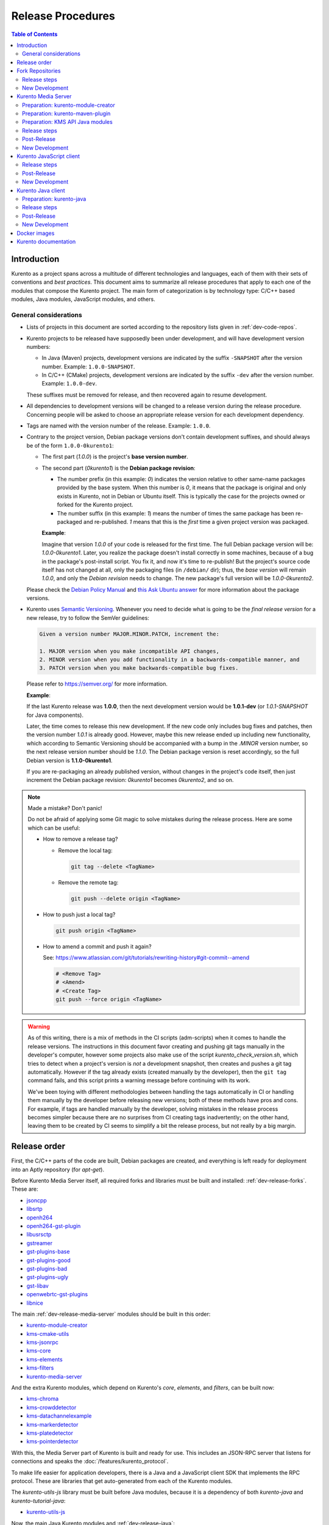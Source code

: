 ==================
Release Procedures
==================

.. contents:: Table of Contents



Introduction
============

Kurento as a project spans across a multitude of different technologies and languages, each of them with their sets of conventions and *best practices*. This document aims to summarize all release procedures that apply to each one of the modules that compose the Kurento project. The main form of categorization is by technology type: C/C++ based modules, Java modules, JavaScript modules, and others.


.. _dev-release-general:

General considerations
----------------------

* Lists of projects in this document are sorted according to the repository lists given in :ref:`dev-code-repos`.

* Kurento projects to be released have supposedly been under development, and will have development version numbers:

  - In Java (Maven) projects, development versions are indicated by the suffix ``-SNAPSHOT`` after the version number. Example: ``1.0.0-SNAPSHOT``.
  - In C/C++ (CMake) projects, development versions are indicated by the suffix ``-dev`` after the version number. Example: ``1.0.0-dev``.

  These suffixes must be removed for release, and then recovered again to resume development.

* All dependencies to development versions will be changed to a release version during the release procedure. Concerning people will be asked to choose an appropriate release version for each development dependency.

* Tags are named with the version number of the release. Example: ``1.0.0``.

* Contrary to the project version, Debian package versions don't contain development suffixes, and should always be of the form ``1.0.0-0kurento1``:

  - The first part (*1.0.0*) is the project's **base version number**.

  - The second part (*0kurento1*) is the **Debian package revision**:

    - The number prefix (in this example: *0*) indicates the version relative to other same-name packages provided by the base system. When this number is *0*, it means that the package is original and only exists in Kurento, not in Debian or Ubuntu itself. This is typically the case for the projects owned or forked for the Kurento project.

    - The number suffix (in this example: *1*) means the number of times the same package has been re-packaged and re-published. *1* means that this is the *first* time a given project version was packaged.

    **Example**:

    Imagine that version *1.0.0* of your code is released for the first time. The full Debian package version will be: *1.0.0-0kurento1*. Later, you realize the package doesn't install correctly in some machines, because of a bug in the package's post-install script. You fix it, and now it's time to re-publish! But the project's source code itself has not changed at all, only the packaging files (in ``/debian/`` dir); thus, the *base version* will remain *1.0.0*, and only the *Debian revision* needs to change. The new package's full version will be *1.0.0-0kurento2*.

  Please check the `Debian Policy Manual`_ and `this Ask Ubuntu answer`_ for more information about the package versions.

* Kurento uses `Semantic Versioning`_. Whenever you need to decide what is going to be the *final release version* for a new release, try to follow the SemVer guidelines:

  .. code-block:: text

     Given a version number MAJOR.MINOR.PATCH, increment the:

     1. MAJOR version when you make incompatible API changes,
     2. MINOR version when you add functionality in a backwards-compatible manner, and
     3. PATCH version when you make backwards-compatible bug fixes.

  Please refer to https://semver.org/ for more information.

  **Example**:

  If the last Kurento release was **1.0.0**, then the next development version would be **1.0.1-dev** (or *1.0.1-SNAPSHOT* for Java components).

  Later, the time comes to release this new development. If the new code only includes bug fixes and patches, then the version number *1.0.1* is already good. However, maybe this new release ended up including new functionality, which according to Semantic Versioning should be accompanied with a bump in the *.MINOR* version number, so the next release version number should be *1.1.0*. The Debian package version is reset accordingly, so the full Debian version is **1.1.0-0kurento1**.

  If you are re-packaging an already published version, without changes in the project's code itself, then just increment the Debian package revision: *0kurento1* becomes *0kurento2*, and so on.



.. note::

   Made a mistake? Don't panic!

   Do not be afraid of applying some Git magic to solve mistakes during the release process. Here are some which can be useful:

   - How to remove a release tag?

     - Remove the local tag:

       .. code-block:: shell

          git tag --delete <TagName>

     - Remove the remote tag:

       .. code-block:: shell

          git push --delete origin <TagName>

   - How to push just a local tag?

     .. code-block:: shell

        git push origin <TagName>

   - How to amend a commit and push it again?

     See: https://www.atlassian.com/git/tutorials/rewriting-history#git-commit--amend

     .. code-block:: shell

        # <Remove Tag>
        # <Amend>
        # <Create Tag>
        git push --force origin <TagName>



.. warning::

   As of this writing, there is a mix of methods in the CI scripts (adm-scripts) when it comes to handle the release versions. The instructions in this document favor creating and pushing git tags manually in the developer's computer, however some projects also make use of the script *kurento_check_version.sh*, which tries to detect when a project's version is *not* a development snapshot, then creates and pushes a git tag automatically. However if the tag already exists (created manually by the developer), then the ``git tag`` command fails, and this script prints a warning message before continuing with its work.

   We've been toying with different methodologies between handling the tags automatically in CI or handling them manually by the developer before releasing new versions; both of these methods have pros and cons. For example, if tags are handled manually by the developer, solving mistakes in the release process becomes simpler because there are no surprises from CI creating tags inadvertently; on the other hand, leaving them to be created by CI seems to simplify a bit the release process, but not really by a big margin.



Release order
=============

First, the C/C++ parts of the code are built, Debian packages are created, and everything is left ready for deployment into an Aptly repository (for *apt-get*).

Before Kurento Media Server itself, all required forks and libraries must be built and installed: :ref:`dev-release-forks`. These are:

* `jsoncpp`_
* `libsrtp`_
* `openh264`_
* `openh264-gst-plugin`_
* `libusrsctp`_
* `gstreamer`_
* `gst-plugins-base`_
* `gst-plugins-good`_
* `gst-plugins-bad`_
* `gst-plugins-ugly`_
* `gst-libav`_
* `openwebrtc-gst-plugins`_
* `libnice`_

The main :ref:`dev-release-media-server` modules should be built in this order:

* `kurento-module-creator`_
* `kms-cmake-utils`_
* `kms-jsonrpc`_
* `kms-core`_
* `kms-elements`_
* `kms-filters`_
* `kurento-media-server`_

And the extra Kurento modules, which depend on Kurento's *core*, *elements*, and *filters*, can be built now:

* `kms-chroma`_
* `kms-crowddetector`_
* `kms-datachannelexample`_
* `kms-markerdetector`_
* `kms-platedetector`_
* `kms-pointerdetector`_

With this, the Media Server part of Kurento is built and ready for use. This includes an JSON-RPC server that listens for connections and speaks the :doc:`/features/kurento_protocol`.

To make life easier for application developers, there is a Java and a JavaScript client SDK that implements the RPC protocol. These are libraries that get auto-generated from each of the Kurento modules.

The *kurento-utils-js* library must be built before Java modules, because it is a dependency of both *kurento-java* and *kurento-tutorial-java*:

* `kurento-utils-js`_

Now, the main Java Kurento modules and :ref:`dev-release-java`:

* kurento-module-creator-java
* `kurento-maven-plugin`_
* `kurento-qa-pom`_

* kms-core-java ("*kms-api-core*")
* kms-elements-java ("*kms-api-elements*")
* kms-filters-java ("*kms-api-filters*")

* `kurento-java`_

After *kurento-java* is done, the extra Kurento modules (which depend on *kurento-java/kurento-client*) can be built:

* kms-chroma-java
* kms-crowddetector-java
* kms-datachannelexample-java
* kms-markerdetector-java
* kms-platedetector-java
* kms-pointerdetector-java

And lastly, the tutorials (which depend on the extra modules):

* `kurento-tutorial-java`_
* `kurento-tutorial-test`_

JavaScript follows a similar ordering. Starting from :ref:`dev-release-javascript` for the main Kurento modules:

* kms-core-javascript
* kms-elements-javascript
* kms-filters-javascript

* `kurento-jsonrpc-js`_
* `kurento-client-js`_

Extra Kurento modules:

* kms-chroma-javascript
* kms-crowddetector-javascript
* kms-datachannelexample-javascript
* kms-markerdetector-javascript
* kms-platedetector-javascript
* kms-pointerdetector-javascript

And tutorials:

* `kurento-tutorial-js`_
* `kurento-tutorial-node`_

Last, but not least, the project maintains a set of Docker images and documentation pages:

* :ref:`dev-release-docker`
* :ref:`dev-release-doc`



.. _dev-release-forks:

Fork Repositories
=================

This graph shows the dependencies between forked projects used by Kurento:

.. graphviz:: /images/graphs/dependencies-forks.dot
   :align: center
   :caption: Projects forked by Kurento

Release order:

* `jsoncpp`_
* `libsrtp`_
* `openh264`_
* `openh264-gst-plugin`_
* `libusrsctp`_
* `gstreamer`_
* `gst-plugins-base`_
* `gst-plugins-good`_
* `gst-plugins-bad`_
* `gst-plugins-ugly`_
* `gst-libav`_
* `openwebrtc-gst-plugins`_
* `libnice`_



Release steps
-------------

#. Choose the *final release version*, following the SemVer guidelines as explained in :ref:`dev-release-general`.

#. Set the new version. This operation might vary between projects.

   .. code-block:: shell

      # Change here.
      NEW_VERSION="<ReleaseVersion>" # Eg.: 1.0.0
      NEW_DEBIAN="<DebianRevision>"  # Eg.: 0kurento1

      function do_release {
          local PACKAGE_VERSION="${NEW_VERSION}-${NEW_DEBIAN}"
          local COMMIT_MSG="Prepare release $PACKAGE_VERSION"

          local SNAPSHOT_ENTRY="* UNRELEASED"
          local RELEASE_ENTRY="* $COMMIT_MSG"

          gbp dch \
              --ignore-branch \
              --git-author \
              --spawn-editor never \
              --new-version "$PACKAGE_VERSION" \
              \
              --release \
              --distribution "testing" \
              --force-distribution \
              \
              debian/ \
          || { echo "ERROR: Command failed: gbp dch"; return 1; }

          # First appearance of "UNRELEASED": Put our commit message
          sed -i "0,/${SNAPSHOT_ENTRY}/{s/${SNAPSHOT_ENTRY}/${RELEASE_ENTRY}/}" \
              debian/changelog \
          || { echo "ERROR: Command failed: sed"; return 2; }

          # Remaining appearances of "UNRELEASED" (if any): Delete line
          sed -i "/${SNAPSHOT_ENTRY}/d" \
              debian/changelog \
          || { echo "ERROR: Command failed: sed"; return 3; }

          git add debian/changelog \
          && git commit -m "$COMMIT_MSG" \
          || { echo "ERROR: Command failed: git"; return 4; }

          gbp tag \
          && gbp push \
          || { echo "ERROR: Command failed: gbp"; return 5; }

          echo "Done!"
      }

      # Run in a subshell where all commands are traced.
      ( set -o xtrace; do_release; )

#. Follow on with releasing Kurento Media Server.



New Development
---------------

**After the whole release has been completed**, bump to a new development version. Do this by incrementing the *Debian revision* number.

The version number (as opposed to the Debian revision) is only changed when the fork gets updated from upstream sources. Meanwhile, we only update the Debian revision.

.. code-block:: shell

   # Change here.
   NEW_VERSION="<NextVersion>"   # Eg.: 1.0.1
   NEW_DEBIAN="<DebianRevision>" # Eg.: 0kurento1

   function do_release {
       local PACKAGE_VERSION="${NEW_VERSION}-${NEW_DEBIAN}"
       local COMMIT_MSG="Bump development version to $PACKAGE_VERSION"

       gbp dch \
             --ignore-branch \
             --git-author \
             --spawn-editor never \
             --new-version "$PACKAGE_VERSION" \
             debian/ \
       || { echo "ERROR: Command failed: gbp dch"; return 1; }

       git add debian/changelog \
       && git commit -m "$COMMIT_MSG" \
       || { echo "ERROR: Command failed: git"; return 2; }

       gbp tag \
       && gbp push \
       || { echo "ERROR: Command failed: gbp"; return 3; }

       echo "Done!"
   }

   # Run in a subshell where all commands are traced.
   ( set -o xtrace; do_release; )



.. _dev-release-media-server:

Kurento Media Server
====================

All KMS projects:

.. graphviz:: /images/graphs/dependencies-kms.dot
   :align: center
   :caption: Projects that are part of Kurento Media Server

Release order:

* `kurento-module-creator`_
* `kms-cmake-utils`_
* `kms-jsonrpc`_
* `kms-core`_
* `kms-elements`_
* `kms-filters`_
* `kurento-media-server`_
* `kms-chroma`_
* `kms-crowddetector`_
* `kms-datachannelexample`_
* `kms-markerdetector`_
* `kms-platedetector`_
* `kms-pointerdetector`_



Preparation: kurento-module-creator
-----------------------------------

* If *kurento-maven-plugin* is getting a new version, edit the file ``kurento-module-creator/src/main/templates/maven/model_pom_xml.ftl`` to update it:

  .. code-block:: xml

        <groupId>org.kurento</groupId>
        <artifactId>kurento-maven-plugin</artifactId>
     -  <version>1.0.0</version>
     +  <version>1.1.0</version>

Build the new version (if any), install it to the Maven cache, and set the ``PATH`` appropriately:

.. code-block:: shell

   cd kurento-module-creator
   mvn -DskipTests=false clean install
   export PATH="$PWD/scripts:$PATH"



Preparation: kurento-maven-plugin
---------------------------------

Build the new version (if any) and install it to the Maven cache:

.. code-block:: shell

   cd kurento-maven-plugin
   mvn -DskipTests=false clean install



Preparation: KMS API Java modules
---------------------------------

**Local check**: Test that the KMS API Java module generation works.

Note that if the generation templates (``*.ftl``) have been changed, you'll probably need them to be in effect, and for that you'll need to use a local build of the Kurento Module Creator, instead of using the version that gets installed with the *kurento-module-creator* package.

.. code-block:: shell

   apt-get update ; apt-get install --no-install-recommends \
       kurento-module-creator \
       kms-cmake-utils \
       kms-jsonrpc-dev \
       kms-core-dev \
       kms-elements-dev \
       kms-filters-dev

   cd kms-omni-build

   function do_release {
       local PROJECTS=(
           kms-core
           kms-elements
           kms-filters
       )

       for PROJECT in "${PROJECTS[@]}"; do
           pushd "$PROJECT" || { echo "ERROR: Command failed: pushd"; return 1; }

           mkdir build && cd build \
           && cmake .. -DGENERATE_JAVA_CLIENT_PROJECT=TRUE -DDISABLE_LIBRARIES_GENERATION=TRUE \
           && cd java \
           && mvn -DskipTests=false clean install \
           || { echo "ERROR: Command failed"; return 1; }

           popd
       done

       echo "Done!"
   }

   # Run in a subshell where all commands are traced.
   ( set -o xtrace; do_release; )



Release steps
-------------

#. Choose the *final release version*, following the SemVer guidelines as explained in :ref:`dev-release-general`.

#. Set the new version. This operation might vary between projects.

#. Commit and tag as needed.

#. Start the `KMS CI job`_ with the parameters *JOB_RELEASE* **ENABLED** and *JOB_ONLY_KMS* **DISABLED**.

   The KMS CI job is a *Jenkins MultiJob Project*. If it fails at any stage, after fixing the cause of the error there is no need to start the job again from the beginning. Instead, you can resume the build from the point it was before the failure.

   For this, just open the latest build number that failed (with a red marker in the *Build History* panel at the left of the job page); in the description of the build, the action *Resume build* is available on the left side.

#. Wait until all packages get created and published correctly. Fix any issues that might appear.

**All-In-One script**:

.. code-block:: shell

   # Change here.
   NEW_VERSION="<ReleaseVersion>" # Eg.: 1.0.0
   NEW_DEBIAN="<DebianRevision>"  # Eg.: 0kurento1

   cd kms-omni-build

   # Set the new version.
   ./bin/set-versions.sh "$NEW_VERSION" --debian "$NEW_DEBIAN" \
       --release --commit --tag

   # Push committed changes.
   git submodule foreach 'git push --follow-tags'
   git push --follow-tags



Post-Release
------------

When all repos have been released, and CI jobs have finished successfully:

* Check that the Auto-Generated API Client JavaScript repos have been updated (which should happen as part of the CI jobs for all Kurento Media Server modules that contain KMD API Definition files, ``*.kmd.json``):

  - `kms-core`_ -> `kurento-client-core-js`_
  - `kms-elements`_ -> `kurento-client-elements-js`_
  - `kms-filters`_ -> `kurento-client-filters-js`_

  - `kms-chroma`_ -> `kurento-module-chroma-js`_
  - `kms-crowddetector`_ -> `kurento-module-crowddetector-js`_
  - `kms-datachannelexample`_ -> `kurento-module-datachannelexample-js`_
  - `kms-markerdetector`_ -> `kurento-module-markerdetector-js`_
  - `kms-platedetector`_ -> `kurento-module-platedetector-js`_
  - `kms-pointerdetector`_ -> `kurento-module-pointerdetector-js`_

* Open the `Nexus Sonatype Staging Repositories`_ section.
* Select **kurento** repository.
* Inspect **Content** to ensure they are as expected:

  - kurento-module-creator
  - kms-api-core
  - kms-api-elements
  - kms-api-filters
  - All of them must appear in the correct version, ``$NEW_VERSION``.

* **Close** repository.
* Wait a bit.
* **Refresh**.
* **Release** repository.
* Maven artifacts will be available `within 30 minutes <https://central.sonatype.org/publish/publish-guide/#releasing-to-central>`__.

* Also, check that the JavaScript modules have been published by CI:

  - Open each module's page in NPM, and check that the latest version corresponds to the current release:

    - NPM: `kurento-client-core <https://www.npmjs.com/package/kurento-client-core>`__
    - NPM: `kurento-client-elements <https://www.npmjs.com/package/kurento-client-elements>`__
    - NPM: `kurento-client-filters <https://www.npmjs.com/package/kurento-client-filters>`__

  - If any of these are missing, it's probably due to the CI job not running (because the project didn't really contain any code difference from the previous version... happens sometimes when not all repos have changed since the last release). Open CI and run the jobs manually:

    - CI: `kurento_client_core_js_merged <https://ci.openvidu.io/jenkins/job/Development/job/kurento_client_core_js_merged/>`__
    - CI: `kurento_client_elements_js_merged <https://ci.openvidu.io/jenkins/job/Development/job/kurento_client_elements_js_merged/>`__
    - CI: `kurento_client_filters_js_merged <https://ci.openvidu.io/jenkins/job/Development/job/kurento_client_filters_js_merged/>`__



New Development
---------------

**After the whole release has been completed**, bump to a new development version. Do this by incrementing the *.PATCH* number and resetting the **Debian revision** to 1.

**All-In-One script**:

.. code-block:: shell

   # Change here.
   NEW_VERSION="<NextVersion>"   # Eg.: 1.0.1
   NEW_DEBIAN="<DebianRevision>" # Eg.: 0kurento1

   cd kms-omni-build

   # Set the new version.
   ./bin/set-versions.sh "$NEW_VERSION" --debian "$NEW_DEBIAN" \
       --new-development --commit

   # Push committed changes.
   git submodule foreach 'git push'

Then start the `KMS CI job`_ with the parameters *JOB_RELEASE* **DISABLED** and *JOB_ONLY_KMS* **DISABLED**.



.. _dev-release-javascript:

Kurento JavaScript client
=========================

Release order:

* `kurento-utils-js`_
* `kurento-jsonrpc-js`_
* `kurento-client-js`_
* `kurento-tutorial-js`_
* `kurento-tutorial-node`_



Release steps
-------------

#. Choose the *final release version*, following the SemVer guidelines as explained in :ref:`dev-release-general`.

#. Check there are no uncommitted files.

#. Check latest changes from the main branch.

#. Set the new version. This operation might vary between projects.

#. Check there are no development versions in any of the dependencies.

#. Test the build. Make sure the code is in a working state.

   The most common issue is that the code is not properly formatted. To manually run the beautifier, do this:

   .. code-block:: shell

      npm install

      # To run beautifier over all files, modifying in-place:
      node_modules/.bin/grunt jsbeautifier::default

      # To run beautifier over a specific file:
      node_modules/.bin/grunt jsbeautifier::file:<FilePath>.js

#. Commit and tag as needed.

**All-In-One script**:

.. note::

   The *jq* command-line JSON processor must be installed.

.. code-block:: shell

   # Change here.
   NEW_VERSION="<ReleaseVersion>" # Eg.: 1.0.0

   function do_release {
       local COMMIT_MSG="Prepare release $NEW_VERSION"

       local PROJECTS=(
           kurento-jsonrpc-js
           kurento-utils-js
           kurento-client-js
           kurento-tutorial-js
           kurento-tutorial-node
       )

       for PROJECT in "${PROJECTS[@]}"; do
           pushd "$PROJECT" || { echo "ERROR: Command failed: pushd"; return 1; }

           # Check there are no uncommitted files.
           # Exclude JSON files, to allow re-running this function.
           git diff-index --quiet HEAD -- '!*.json' \
           || { echo "ERROR: Uncommitted files not allowed!"; return 1; }

           # Check latest changes from the main branch.
           git pull --rebase --autostash \
           || { echo "ERROR: Command failed: git pull"; return 1; }

           # Set the new version.
           ./bin/set-versions.sh "$NEW_VERSION" --release --git-add \
           || { echo "ERROR: Command failed: set-versions"; return 1; }

           # Check there are no development versions in any of the dependencies.
           grep -Fr --exclude-dir='*node_modules' --include='*.json' -e '-dev"' -e '"git+' \
           && { echo "ERROR: Development versions not allowed!"; return 1; }

           # Test the build.
           if [[ "$PROJECT" == "kurento-client-js" ]]; then
               # kurento-client-js depends on kurento-jsonrpc-js, so we'll use
               # `npm link` here to solve the dependency.
               # Use a custom Node prefix so `npm link` doesn't require root permissions.
               NPM_CONFIG_PREFIX=.npm npm link ../kurento-jsonrpc-js
           fi
           npm install || { echo "ERROR: Command failed: npm install"; return 1; }
           if [[ -x node_modules/.bin/grunt ]]; then
               node_modules/.bin/grunt jsbeautifier \
               && node_modules/.bin/grunt \
               && node_modules/.bin/grunt sync:bower \
               || { echo "ERROR: Command failed: grunt"; return 1; }
           fi

           popd
       done

       echo "Everything seems OK; proceed to commit and push"

       for PROJECT in "${PROJECTS[@]}"; do
           pushd "$PROJECT" || { echo "ERROR: Command failed: pushd"; return 1; }

           # Commit all modified files.
           git commit -m "$COMMIT_MSG" \
           || { echo "ERROR: Command failed: git commit"; return 1; }

           # Push new commit(s).
           git push \
           || { echo "ERROR: Command failed: git push"; return 1; }

           #git tag -a -m "$COMMIT_MSG" "$NEW_VERSION" \
           #&& git push origin "$NEW_VERSION" \
           #|| { echo "ERROR: Command failed: git tag"; return 1; }
           # NOTE: the CI jobs automatically tag the repos upon releases

           popd
       done

       echo "Done!"
   }

   # Run in a subshell where all commands are traced.
   ( set -o xtrace; do_release; )



Post-Release
------------

When all repos have been released, and CI jobs have finished successfully:

* Open the `Nexus Sonatype Staging Repositories`_ section.
* Select **kurento** repository.
* Inspect **Content** to ensure they are as expected:

  - kurento-jsonrpc-js
  - kurento-utils-js
  - kurento-client-js
  - All of them must appear in the correct version, ``$NEW_VERSION``.

* **Close** repository.
* Wait a bit.
* **Refresh**.
* **Release** repository.
* Maven artifacts will be available `within 30 minutes <https://central.sonatype.org/publish/publish-guide/#releasing-to-central>`__.



New Development
---------------

**After the whole release has been completed**, bump to a new development version. Do this by incrementing the *.PATCH* number.

**All-In-One script**:

.. note::

   The *jq* command-line JSON processor must be installed.

.. code-block:: shell

   # Change here.
   NEW_VERSION="<NextVersion>" # Eg.: 1.0.1

   function do_release {
       local COMMIT_MSG="Prepare for next development iteration"

       local PROJECTS=(
           kurento-jsonrpc-js
           kurento-utils-js
           kurento-client-js
           kurento-tutorial-js
           kurento-tutorial-node
       )

       for PROJECT in "${PROJECTS[@]}"; do
           pushd "$PROJECT" || { echo "ERROR: Command failed: pushd"; return 1; }

           # Set the new version.
           ./bin/set-versions.sh "$NEW_VERSION" --git-add \
           || { echo "ERROR: Command failed: set-versions"; return 1; }

           popd
       done

       echo "Everything seems OK; proceed to commit and push"

       for PROJECT in "${PROJECTS[@]}"; do
           pushd "$PROJECT" || { echo "ERROR: Command failed: pushd"; return 1; }

           # Commit all modified files.
           git commit -m "$COMMIT_MSG" \
           || { echo "ERROR: Command failed: git commit"; return 1; }

           # Push new commit(s).
           git push \
           || { echo "ERROR: Command failed: git push"; return 1; }

           popd
       done

       echo "Done!"
   }

   # Run in a subshell where all commands are traced.
   ( set -o xtrace; do_release; )



.. _dev-release-java:

Kurento Java client
===================

Release order:

* `kurento-maven-plugin`_
* `kurento-qa-pom`_
* `kurento-java`_
* `kurento-tutorial-java`_
* `kurento-tutorial-test`_

Dependency graph:

.. graphviz:: /images/graphs/dependencies-java.dot
   :align: center
   :caption: Java dependency graph



Preparation: kurento-java
-------------------------

* If *kurento-qa-pom* is getting a new version, edit the file ``kurento-parent-pom/pom.xml`` to update it:

  .. code-block:: xml

        <parent>
            <groupId>org.kurento</groupId>
            <artifactId>kurento-qa-pom</artifactId>
     -      <version>1.0.0</version>
     +      <version>1.1.0</version>
        </parent>

* If *kurento-maven-plugin* is getting a new version, edit the file ``kurento-parent-pom/pom.xml`` to update it:

  .. code-block:: xml

     -  <version.kurento-maven-plugin>1.0.0</version.kurento-maven-plugin>
     +  <version.kurento-maven-plugin>1.1.0</version.kurento-maven-plugin>


* If *kurento-utils-js* is getting a new version, edit the file ``kurento-parent-pom/pom.xml`` to update it:

  .. code-block:: xml

     -  <version.kurento-utils-js>1.0.0</version.kurento-utils-js>
     +  <version.kurento-utils-js>1.1.0</version.kurento-utils-js>



Release steps
-------------

#. Choose the *final release version*, following the SemVer guidelines as explained in :ref:`dev-release-general`.

#. Check there are no uncommitted files.

#. Check latest changes from the main branch.

#. Set the new version. This operation might vary between projects.

   Order matters. *kurento-tutorial-java* and *kurento-tutorial-test* require that *kurento-java* has been installed locally (with ``mvn install``) before being able to change their version numbers programmatically with Maven.

#. Check there are no development versions in any of the dependencies.

   In *kurento-java*, all dependencies are defined as properties in the file ``kurento-parent-pom/pom.xml``.

#. Test the build. Make sure the code is in a working state.

   The profile '*kurento-release*' is used to enforce no development versions are present.

#. Commit and tag as needed.

**All-In-One script**:

.. code-block:: shell

   # Change here.
   NEW_VERSION="<ReleaseVersion>" # Eg.: 1.0.0

   function do_release {
       local COMMIT_MSG="Prepare release $NEW_VERSION"

       local PROJECTS=(
           # FIXME: The interaction between this and kurento-java needs to
           # be addressed in the CI jobs. Probably copying the JAR artifacts.
           #kurento-qa-pom

           kurento-java
           kurento-tutorial-java

           # FIXME tests fail because Kurento Test Framework needs improvements
           #kurento-tutorial-test
       )

       for PROJECT in "${PROJECTS[@]}"; do
           pushd "$PROJECT" || { echo "ERROR: Command failed: pushd"; return 1; }

           # Check there are no uncommitted files.
           # Exclude XML files, to allow re-running this function.
           git diff-index --quiet HEAD -- '!*.xml' \
           || { echo "ERROR: Uncommitted files not allowed!"; return 1; }

           # Check latest changes from the main branch.
           git pull --rebase --autostash \
           || { echo "ERROR: Command failed: git pull"; return 1; }

           # Set the new version.
           ./bin/set-versions.sh "$NEW_VERSION" --kms-api "$NEW_VERSION" --release --git-add \
           || { echo "ERROR: Command failed: set-versions"; return 1; }

           # Check there are no development versions in any of the dependencies.
           grep -Fr --include='pom.xml' -e '-SNAPSHOT' \
           && { echo "ERROR: Development versions not allowed!"; return 1; }

           # Test the build.
           # Also install the project into local cache; this allows the next
           # projects to update their parent version.
           # * Build and run tests.
           # * Do not use `-U` because for each project we want Maven to find
           #   the locally installed artifacts from previous $PROJECT.
           mvn -Pkurento-release -DskipTests=false clean install \
           || { echo "ERROR: Command failed: mvn clean install"; return 1; }

           popd
       done

       echo "Everything seems OK; proceed to commit and push"

       for PROJECT in "${PROJECTS[@]}"; do
           pushd "$PROJECT" || { echo "ERROR: Command failed: pushd"; return 1; }

           # Commit all modified files.
           git commit -m "$COMMIT_MSG" \
           || { echo "ERROR: Command failed: git commit"; return 1; }

           # Push new commit(s).
           git push \
           || { echo "ERROR: Command failed: git push"; return 1; }

           #git tag -a -m "$COMMIT_MSG" "$NEW_VERSION" \
           #&& git push origin "$NEW_VERSION" \
           #|| { echo "ERROR: Command failed: git tag"; return 1; }
           # NOTE: the CI jobs automatically tag the repos upon releases

           popd
       done

       echo "Done!"
   }

   # Run in a subshell where all commands are traced.
   ( set -o xtrace; do_release; )



Post-Release
------------

When all repos have been released, and CI jobs have finished successfully:

* Open the `Nexus Sonatype Staging Repositories`_ section.
* Select **kurento** repository.
* Inspect **Content** to ensure they are as expected:

  - kurento-client
  - kurento-commons
  - kurento-integration-tests
  - kurento-java
  - kurento-jsonrpc
  - kurento-jsonrpc-client
  - kurento-jsonrpc-client-jetty
  - kurento-jsonrpc-server
  - kurento-parent-pom
  - kurento-repository (UNMAINTAINED)
  - kurento-repository-client (UNMAINTAINED)
  - kurento-repository-internal (UNMAINTAINED)
  - kurento-test
  - All of them must appear in the correct version, ``$NEW_VERSION``.

* **Close** repository.
* Wait a bit.
* **Refresh**.
* **Release** repository.
* Maven artifacts will be available `within 30 minutes <https://central.sonatype.org/publish/publish-guide/#releasing-to-central>`__.



New Development
---------------

.. warning::

   You should wait for a full nightly run of the Kurento Media Server pipeline, so the next development packages become available from KMS API modules: *kms-api-core*, *kms-api-elements*, and *kms-api-filters*. This way, the properties in ``kurento-parent-pom/pom.xml`` will get updated to the latest SNAPSHOT version.

**After the whole release has been completed**, bump to a new development version. Do this by incrementing the *.PATCH* number.

**All-In-One script**:

.. code-block:: shell

   # Change here.
   NEW_VERSION="<NextVersion>" # Eg.: 1.0.1

   function do_release {
       local COMMIT_MSG="Prepare for next development iteration"

       local PROJECTS=(
           # FIXME: The interaction between this and kurento-java needs to
           # be addressed in the CI jobs. Probably copying the JAR artifacts.
           #kurento-qa-pom

           kurento-java

           # Do nothing; tutorials are left depending on release versions.
           #kurento-tutorial-java
           #kurento-tutorial-test
       )

       for PROJECT in "${PROJECTS[@]}"; do
           pushd "$PROJECT" || { echo "ERROR: Command failed: pushd"; return 1; }

           # Set the new version.
           ./bin/set-versions.sh "$NEW_VERSION" --kms-api "${NEW_VERSION}-SNAPSHOT" --git-add \
           || { echo "ERROR: Command failed: set-versions"; return 1; }

           # Install the project.
           # * Skip running the tests.
           # * Do not use `-U` because for each project we want Maven to find
           #   the locally installed artifacts from previous $PROJECT.
           mvn -Psnapshot -DskipTests=true clean install \
           || { echo "ERROR: Command failed: mvn clean install"; return 1; }

           popd
       done

       echo "Everything seems OK; proceed to commit and push"

       for PROJECT in "${PROJECTS[@]}"; do
           pushd "$PROJECT" || { echo "ERROR: Command failed: pushd"; return 1; }

           # Commit all modified files.
           git commit -m "$COMMIT_MSG" \
           || { echo "ERROR: Command failed: git commit"; return 1; }

           # Push new commit(s).
           git push \
           || { echo "ERROR: Command failed: git push"; return 1; }

           popd
       done

       echo "Done!"
   }

   # Run in a subshell where all commands are traced.
   ( set -o xtrace; do_release; )



.. _dev-release-docker:

Docker images
=============

A new set of development images is deployed to `Kurento Docker Hub`_ on each nightly build. Besides, a release version will be published as part of the CI jobs chain when the `KMS CI job`_ is triggered.

The repository `kurento-docker`_ contains *Dockerfile*s for all the `Kurento Docker images`_, however this repo shouldn't be tagged, because it is essentially a "multi-repo" and the tags would be meaningless (because *which one of the sub-dirs would the tag apply to?*).



.. _dev-release-doc:

Kurento documentation
=====================

The documentation scripts will download both Java and JavaScript clients, generate HTML Javadoc / Jsdoc pages from them, and embed everything into a `static section <https://doc-kurento.readthedocs.io/en/latest/features/kurento_client.html#reference-documentation>`__.

For this reason, the documentation must be built only after all the other modules have been released.

#. Write the Release Notes in ``doc-kurento/source/project/relnotes/``.

#. Ensure that the whole nightly CI chain works:

   Job *doc-kurento* -> job *doc-kurento-readthedocs* -> `New build at Read the Docs`_.

#. Edit `VERSIONS.env`_ to set all relevant version numbers: version of the documentation itself, and all referred modules and client libraries.

   These numbers can be different because not all of the Kurento projects are necessarily released with the same frequency. Check each one of the Kurento repositories to verify what is the latest version of each one, and put it in the corresponding variable:

   - ``[VERSION_DOC]``: The docs version shown to readers. Normally same as ``[VERSION_KMS]``.
   - ``[VERSION_KMS]``: Repo `kurento-media-server`_.
   - ``[VERSION_CLIENT_JAVA]``: Repo `kurento-java`_.
   - ``[VERSION_CLIENT_JS]``: Repo `kurento-client-js`_.
   - ``[VERSION_UTILS_JS]``: Repo `kurento-utils-js`_.
   - ``[VERSION_TUTORIAL_JAVA]``: Repo `kurento-tutorial-java`_.
   - ``[VERSION_TUTORIAL_JS]``: Repo `kurento-tutorial-js`_.
   - ``[VERSION_TUTORIAL_NODE]``: Repo `kurento-tutorial-node`_.

#. In *VERSIONS.env*, set *VERSION_RELEASE* to **true**. Remember to set it again to *false* after the release, when starting a new development iteration.

#. Test the build locally, check everything works.

   .. code-block:: shell

      make html

   Note that the JavaDoc and JsDoc pages won't be generated locally if you don't have your system prepared to do so; also there are some Sphinx constructs or plugins that might fail if you don't have them ready to use, but the Read the Docs servers have them so they should end up working fine.

#. Git add, commit, and push. Trigger a nightly build, where you can **check the result** of the documentation builds to have an idea of how the final release build will end up looking like, at https://doc-kurento.readthedocs.io/en/latest/.

   .. code-block:: shell

      # `--all` to include possibly deleted files.
      git add --all \
          VERSIONS.env \
          source/project/relnotes/ \
      && git commit -m "$COMMIT_MSG" \
      && git push \
      || echo "ERROR: Command failed: git"

#. Run the `doc-kurento CI job`_ with the parameter *JOB_RELEASE* **ENABLED**.

#. CI automatically tags Release versions in both Read the Docs source repos `doc-kurento`_ and `doc-kurento-readthedocs`_, so the release will show up in the Read the Docs dashboard.

   .. note::

      If you made a mistake and want to re-create the git tag with a different commit, remember that the re-tagging must be done manually in both *doc-kurento* and *doc-kurento-readthedocs* repos. Read the Docs CI servers will read the latter one to obtain the documentation sources and release tags.

#. Open `Read the Docs Builds`_. If the new version hasn't been detected and built, do it manually: use the *Build Version* button to force a build of the *latest* version. Doing this, Read the Docs will "realize" that there is a new tagged release version of the documentation in the *doc-kurento-readthedocs* repo.

#. **AFTER THE WHOLE RELEASE HAS BEEN COMPLETED**: Set *VERSION_RELEASE* to **false**. Now, create a Release Notes document template where to write changes that will accumulate for the next release.

   **All-In-One** script:

   .. code-block:: shell

      # Change here.
      NEW_VERSION="<NextVersion>" # Eg.: 1.0.1

      function do_release {
          local COMMIT_MSG="Prepare for next development iteration"

          # Set [VERSION_RELEASE]="false"
          sed -r -i 's/\[VERSION_RELEASE\]=.*/[VERSION_RELEASE]="false"/' VERSIONS.env \
          || { echo "ERROR: Command failed: sed"; return 1; }

          # Set [VERSION_DOC]
          local VERSION_DOC="${NEW_VERSION}-dev"
          sed -r -i "s/\[VERSION_DOC\]=.*/[VERSION_DOC]=\"$VERSION_DOC\"/" VERSIONS.env \
          || { echo "ERROR: Command failed: sed"; return 2; }

          # Add a new Release Notes document
          local RELNOTES_NAME="v${NEW_VERSION//./_}"
          cp source/project/relnotes/v0_TEMPLATE.rst \
              "source/project/relnotes/${RELNOTES_NAME}.rst" \
          && sed -i "s/1.2.3/${NEW_VERSION}/" \
              "source/project/relnotes/${RELNOTES_NAME}.rst" \
          && sed -i "8i\   $RELNOTES_NAME" \
              source/project/relnotes/index.rst \
          || { echo "ERROR: Command failed: sed"; return 3; }

          git add \
              VERSIONS.env \
              source/project/relnotes/ \
          && git commit -m "$COMMIT_MSG" \
          && git push \
          || { echo "ERROR: Command failed: git"; return 4; }

          echo "Done!"
      }

      # Run in a subshell where all commands are traced
      ( set -o xtrace; do_release; )



.. Kurento links

.. _kurento-media-server/CHANGELOG.md: https://github.com/Kurento/kurento-media-server/blob/master/CHANGELOG.md
.. _kms-omni-build/bin/set-versions.sh: https://github.com/Kurento/kms-omni-build/blob/master/bin/set-versions.sh
.. _Kurento Docker Hub: https://hub.docker.com/u/kurento
.. _Kurento Docker images: https://hub.docker.com/r/kurento/kurento-media-server
.. _kurento-docker: https://github.com/Kurento/kurento-docker
.. _KMS CI job: https://ci.openvidu.io/jenkins/job/Development/job/00_KMS_BUILD_ALL/
.. _doc-kurento CI job: https://ci.openvidu.io/jenkins/job/Development/job/kurento_doc_merged/
.. _doc-kurento: https://github.com/Kurento/doc-kurento
.. _doc-kurento-readthedocs: https://github.com/Kurento/doc-kurento-readthedocs
.. _VERSIONS.env: https://github.com/Kurento/doc-kurento/blob/0e80f4c3aef3db6e46205ebf0075c00d2f20596b/VERSIONS.env



.. GitHub links
.. _jsoncpp: https://github.com/Kurento/jsoncpp
.. _libsrtp: https://github.com/Kurento/libsrtp
.. _openh264: https://github.com/Kurento/openh264
.. _openh264-gst-plugin: https://github.com/Kurento/openh264-gst-plugin
.. _libusrsctp: https://github.com/Kurento/libusrsctp
.. _gstreamer: https://github.com/Kurento/gstreamer
.. _gst-plugins-base: https://github.com/Kurento/gst-plugins-base
.. _gst-plugins-good: https://github.com/Kurento/gst-plugins-good
.. _gst-plugins-bad: https://github.com/Kurento/gst-plugins-bad
.. _gst-plugins-ugly: https://github.com/Kurento/gst-plugins-ugly
.. _gst-libav: https://github.com/Kurento/gst-libav
.. _openwebrtc-gst-plugins: https://github.com/Kurento/openwebrtc-gst-plugins
.. _libnice: https://github.com/Kurento/libnice

.. _kurento-module-creator: https://github.com/Kurento/kurento-module-creator
.. _kurento-maven-plugin: https://github.com/Kurento/kurento-maven-plugin
.. _kms-cmake-utils: https://github.com/Kurento/kms-cmake-utils
.. _kms-jsonrpc: https://github.com/Kurento/kms-jsonrpc
.. _kms-core: https://github.com/Kurento/kms-core
.. _kms-elements: https://github.com/Kurento/kms-elements
.. _kms-filters: https://github.com/Kurento/kms-filters
.. _kurento-media-server: https://github.com/Kurento/kurento-media-server
.. _kms-chroma: https://github.com/Kurento/kms-chroma
.. _kms-crowddetector: https://github.com/Kurento/kms-crowddetector
.. _kms-datachannelexample: https://github.com/Kurento/kms-datachannelexample
.. _kms-markerdetector: https://github.com/Kurento/kms-markerdetector
.. _kms-platedetector: https://github.com/Kurento/kms-platedetector
.. _kms-pointerdetector: https://github.com/Kurento/kms-pointerdetector

.. _kurento-client-core-js: https://github.com/Kurento/kurento-client-core-js
.. _kurento-client-elements-js: https://github.com/Kurento/kurento-client-elements-js
.. _kurento-client-filters-js: https://github.com/Kurento/kurento-client-filters-js
.. _kurento-module-chroma-js: https://github.com/Kurento/kurento-module-chroma-js
.. _kurento-module-crowddetector-js: https://github.com/Kurento/kurento-module-crowddetector-js
.. _kurento-module-datachannelexample-js: https://github.com/Kurento/kurento-module-datachannelexample-js
.. _kurento-module-markerdetector-js: https://github.com/Kurento/kurento-module-markerdetector-js
.. _kurento-module-platedetector-js: https://github.com/Kurento/kurento-module-platedetector-js
.. _kurento-module-pointerdetector-js: https://github.com/Kurento/kurento-module-pointerdetector-js

.. _kurento-jsonrpc-js: https://github.com/Kurento/kurento-jsonrpc-js
.. _kurento-utils-js: https://github.com/Kurento/kurento-utils-js
.. _kurento-client-js: https://github.com/Kurento/kurento-client-js
.. _kurento-tutorial-js: https://github.com/Kurento/kurento-tutorial-js
.. _kurento-tutorial-node: https://github.com/Kurento/kurento-tutorial-node

.. _kurento-qa-pom: https://github.com/Kurento/kurento-qa-pom
.. _kurento-java: https://github.com/Kurento/kurento-java
.. _kurento-tutorial-java: https://github.com/Kurento/kurento-tutorial-java
.. _kurento-tutorial-test: https://github.com/Kurento/kurento-tutorial-test



.. External links

.. _Debian Policy Manual: https://www.debian.org/doc/debian-policy/ch-controlfields.html#version
.. _Maven Versions Plugin: https://www.mojohaus.org/versions-maven-plugin/set-mojo.html#nextSnapshot
.. _Nexus Sonatype Staging Repositories: https://oss.sonatype.org/#stagingRepositories
.. _Semantic Versioning: https://semver.org/spec/v2.0.0.html#summary
.. _this Ask Ubuntu answer: https://askubuntu.com/questions/620533/what-is-the-meaning-of-the-xubuntuy-string-in-ubuntu-package-names/620539#620539
.. _Read the Docs Builds: https://readthedocs.org/projects/doc-kurento/builds/
.. _New build at Read the Docs: https://readthedocs.org/projects/doc-kurento/builds/
.. _Read the Docs Advanced Settings: https://readthedocs.org/dashboard/doc-kurento/advanced/

